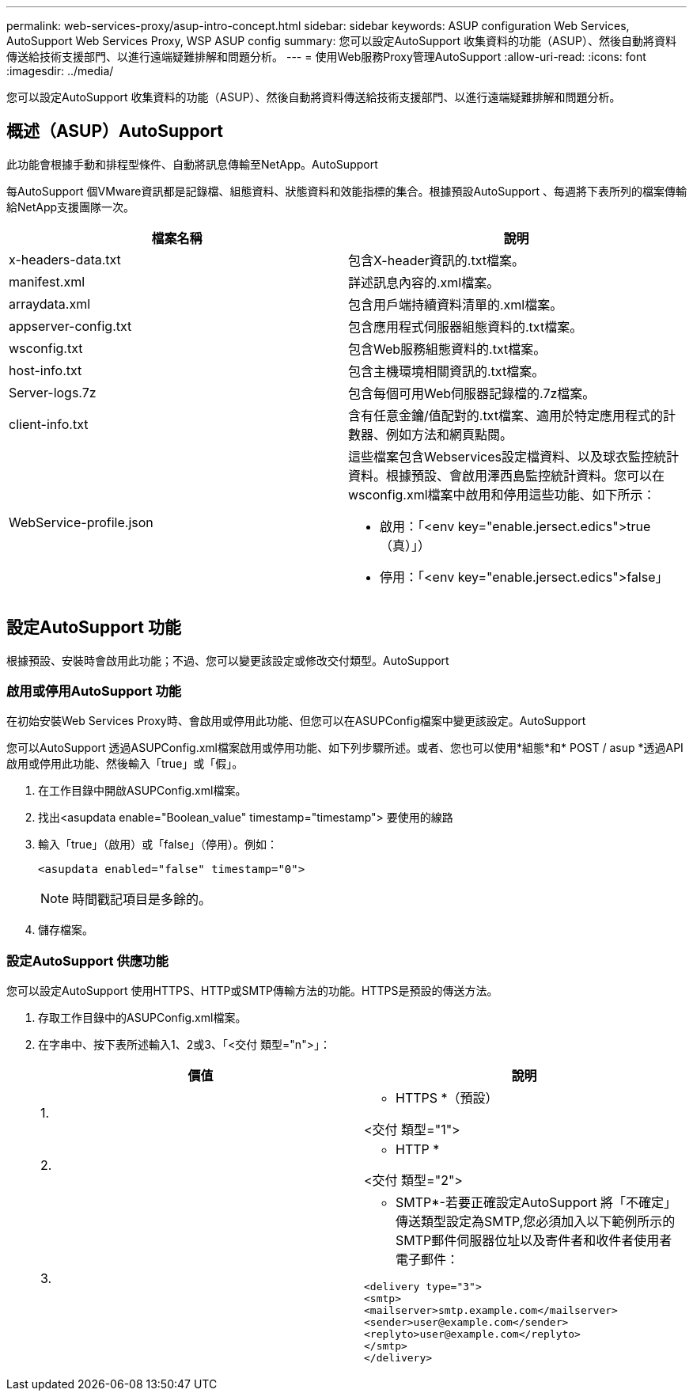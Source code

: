 ---
permalink: web-services-proxy/asup-intro-concept.html 
sidebar: sidebar 
keywords: ASUP configuration Web Services, AutoSupport Web Services Proxy, WSP ASUP config 
summary: 您可以設定AutoSupport 收集資料的功能（ASUP）、然後自動將資料傳送給技術支援部門、以進行遠端疑難排解和問題分析。 
---
= 使用Web服務Proxy管理AutoSupport
:allow-uri-read: 
:icons: font
:imagesdir: ../media/


[role="lead"]
您可以設定AutoSupport 收集資料的功能（ASUP）、然後自動將資料傳送給技術支援部門、以進行遠端疑難排解和問題分析。



== 概述（ASUP）AutoSupport

此功能會根據手動和排程型條件、自動將訊息傳輸至NetApp。AutoSupport

每AutoSupport 個VMware資訊都是記錄檔、組態資料、狀態資料和效能指標的集合。根據預設AutoSupport 、每週將下表所列的檔案傳輸給NetApp支援團隊一次。

|===
| 檔案名稱 | 說明 


 a| 
x-headers-data.txt
 a| 
包含X-header資訊的.txt檔案。



 a| 
manifest.xml
 a| 
詳述訊息內容的.xml檔案。



 a| 
arraydata.xml
 a| 
包含用戶端持續資料清單的.xml檔案。



 a| 
appserver-config.txt
 a| 
包含應用程式伺服器組態資料的.txt檔案。



 a| 
wsconfig.txt
 a| 
包含Web服務組態資料的.txt檔案。



 a| 
host-info.txt
 a| 
包含主機環境相關資訊的.txt檔案。



 a| 
Server-logs.7z
 a| 
包含每個可用Web伺服器記錄檔的.7z檔案。



 a| 
client-info.txt
 a| 
含有任意金鑰/值配對的.txt檔案、適用於特定應用程式的計數器、例如方法和網頁點閱。



 a| 
WebService-profile.json
 a| 
這些檔案包含Webservices設定檔資料、以及球衣監控統計資料。根據預設、會啟用澤西島監控統計資料。您可以在wsconfig.xml檔案中啟用和停用這些功能、如下所示：

* 啟用：「<env key="enable.jersect.edics">true（真）」）
* 停用：「<env key="enable.jersect.edics">false」


|===


== 設定AutoSupport 功能

根據預設、安裝時會啟用此功能；不過、您可以變更該設定或修改交付類型。AutoSupport



=== 啟用或停用AutoSupport 功能

在初始安裝Web Services Proxy時、會啟用或停用此功能、但您可以在ASUPConfig檔案中變更該設定。AutoSupport

您可以AutoSupport 透過ASUPConfig.xml檔案啟用或停用功能、如下列步驟所述。或者、您也可以使用*組態*和* POST / asup *透過API啟用或停用此功能、然後輸入「true」或「假」。

. 在工作目錄中開啟ASUPConfig.xml檔案。
. 找出<asupdata enable="Boolean_value" timestamp="timestamp"> 要使用的線路
. 輸入「true」（啟用）或「false」（停用）。例如：
+
[listing]
----
<asupdata enabled="false" timestamp="0">
----
+

NOTE: 時間戳記項目是多餘的。

. 儲存檔案。




=== 設定AutoSupport 供應功能

您可以設定AutoSupport 使用HTTPS、HTTP或SMTP傳輸方法的功能。HTTPS是預設的傳送方法。

. 存取工作目錄中的ASUPConfig.xml檔案。
. 在字串中、按下表所述輸入1、2或3、「<交付 類型="n">」：
+
|===
| 價值 | 說明 


 a| 
1.
 a| 
* HTTPS *（預設）

<交付 類型="1">



 a| 
2.
 a| 
* HTTP *

<交付 類型="2">



 a| 
3.
 a| 
* SMTP*-若要正確設定AutoSupport 將「不確定」傳送類型設定為SMTP,您必須加入以下範例所示的SMTP郵件伺服器位址以及寄件者和收件者使用者電子郵件：

[listing]
----
<delivery type="3">
<smtp>
<mailserver>smtp.example.com</mailserver>
<sender>user@example.com</sender>
<replyto>user@example.com</replyto>
</smtp>
</delivery>
----
|===


